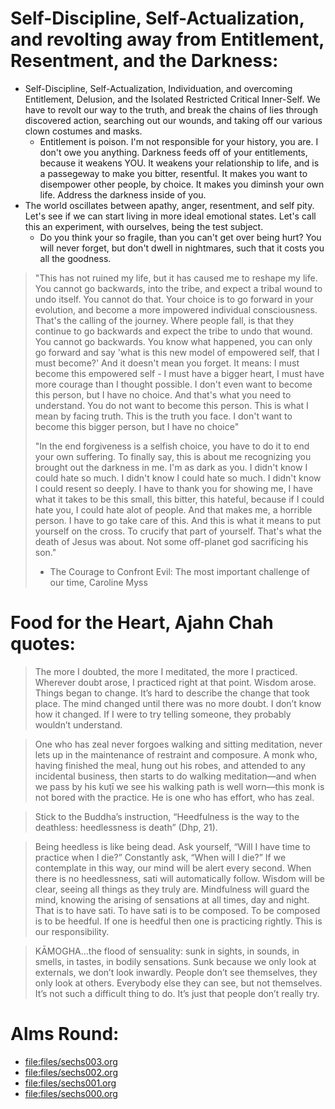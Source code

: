 * Self-Discipline, Self-Actualization, and revolting away from Entitlement, Resentment, and the Darkness:
- Self-Discipline, Self-Actualization, Individuation, and overcoming Entitlement, Delusion, and the Isolated Restricted Critical Inner-Self. We have to revolt our way to the truth, and break the chains of lies through discovered action, searching out our wounds, and taking off our various clown costumes and masks.
  - Entitlement is poison. I'm not responsible for your history, you are. I don't owe you anything. Darkness feeds off of your entitlements, because it weakens YOU. It weakens your relationship to life, and is a passegeway to make you bitter, resentful. It makes you want to disempower other people, by choice. It makes you diminsh your own life. Address the darkness inside of you.
- The world oscillates between apathy, anger, resentment, and self pity. Let's see if we can start living in more ideal emotional states. Let's call this an experiment, with ourselves, being the test subject.
  - Do you think your so fragile, than you can't get over being hurt? You will never forget, but don't dwell in nightmares, such that it costs you all the goodness.

#+begin_quote
"This has not ruined my life, but it has caused me to reshape my life. You cannot go backwards, into the tribe, and expect a tribal wound to undo itself. You cannot do that. Your choice is to go forward in your evolution, and become a more impowered individual consciousness. That's the calling of the journey. Where people fall, is that they continue to go backwards and expect the tribe to undo that wound. You cannot go backwards. You know what happened, you can only go forward and say 'what is this new model of empowered self, that I must become?' And it doesn't mean you forget. It means: I must become this empowered self - I must have a bigger heart, I must have more courage than I thought possible. I don't even want to become this person, but I have no choice. And that's what you need to understand. You do not want to become this person. This is what I mean by facing truth. This is the truth you face. I don't want to become this bigger person, but I have no choice"

"In the end forgiveness is a selfish choice, you have to do it to end your own suffering. To finally say, this is about me recognizing you brought out the darkness in me. I'm as dark as you. I didn't know I could hate so much. I didn't know I could hate so much. I didn't know I could resent so deeply. I have to thank you for showing me, I have what it takes to be this small, this bitter, this hateful, because if I could hate you, I could hate alot of people. And that makes me, a horrible person. I have to go take care of this. And this is what it means to put yourself on the cross. To crucify that part of yourself. That's what the death of Jesus was about. Not some off-planet god sacrificing his son."

- The Courage to Confront Evil: The most important challenge of our time, Caroline Myss
#+end_quote


* Food for the Heart, Ajahn Chah quotes:
#+begin_quote
The more I doubted, the more I meditated, the more I practiced. Wherever doubt arose, I practiced right at that point. Wisdom arose. Things began to change. It’s hard to describe the change that took place. The mind changed until there was no more doubt. I don’t know how it changed. If I were to try telling someone, they probably wouldn’t understand.
#+end_quote

#+begin_quote
One who has zeal never forgoes walking and sitting meditation, never lets up in the maintenance of restraint and composure. A monk who, having finished the meal, hung out his robes, and attended to any incidental business, then starts to do walking meditation—and when we pass by his kuṭı̄ we see his walking path is well worn—this monk is not bored with the practice. He is one who has effort, who has zeal.
#+end_quote

#+begin_quote
Stick to the Buddha’s instruction, “Heedfulness is the way to the deathless: heedlessness is death” (Dhp, 21).
#+end_quote

#+begin_quote
Being heedless is like being dead. Ask yourself, “Will I have time to practice when I die?” Constantly ask, “When will I die?” If we contemplate in this way, our mind will be alert every second. When there is no heedlessness, sati will automatically follow. Wisdom will be clear, seeing all things as they truly are. Mindfulness will guard the mind, knowing the arising of sensations at all times, day and night. That is to have sati. To have sati is to be composed. To be composed is to be heedful. If one is heedful then one is practicing rightly. This is our responsibility.
#+end_quote

#+begin_quote
KĀMOGHA…the flood of sensuality: sunk in sights, in sounds, in smells, in tastes, in bodily sensations. Sunk because we only look at externals, we don’t look inwardly. People don’t see themselves, they only look at others. Everybody else they can see, but not themselves. It’s not such a difficult thing to do. It’s just that people don’t really try.
#+end_quote

* Alms Round:

#+ATTR_ORG: :width 600
[[file:.images/2023-07-18_00-09-06_screenshot.png]]
- [[file:files/sechs003.org]]
- [[file:files/sechs002.org]]
- [[file:files/sechs001.org]]
- [[file:files/sechs000.org]]
